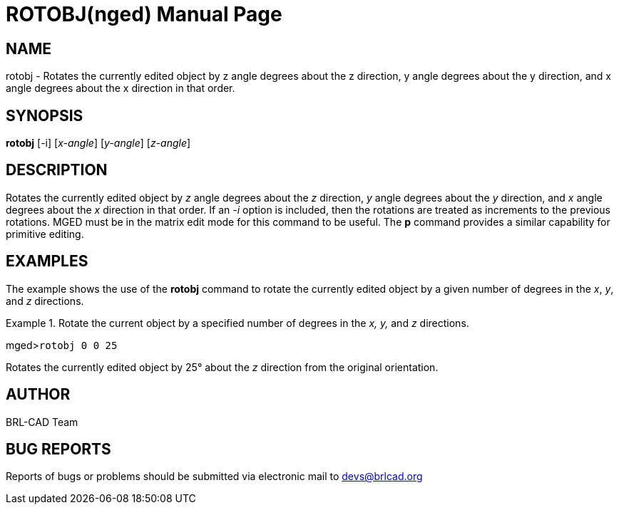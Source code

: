 = ROTOBJ(nged)
BRL-CAD Team
:doctype: manpage
:man manual: BRL-CAD User Commands
:man source: BRL-CAD
:page-layout: base

== NAME

rotobj - Rotates the currently edited object by z angle degrees about 	the z direction, y angle degrees about the 	y direction, and x angle degrees about the 	x direction in that order.
   

== SYNOPSIS

*rotobj* [-i] [_x-angle_] [_y-angle_] [_z-angle_]

== DESCRIPTION

Rotates the currently edited object by _z_	angle degrees about the _z_ direction, _y_ angle degrees about the _y_ direction, and _x_	angle degrees about the _x_ direction in that order. If an _-i_ option is included, then the rotations are treated as increments to the previous rotations. MGED must be in the matrix edit mode for this command to be useful. The [cmd]*p* command provides a similar capability for primitive editing.

== EXAMPLES

The example shows the use of the [cmd]*rotobj*	command to rotate the currently edited object by a given number of degrees in the __x__, __y__, and _z_	directions.

.Rotate the current object by a specified number of degrees in the _x, y,_ and _z_ directions.
====
[prompt]#mged>#[ui]`rotobj 0 0 25`

Rotates the currently edited object by 25° about the _z_ direction 	from the original orientation. 
====

== AUTHOR

BRL-CAD Team

== BUG REPORTS

Reports of bugs or problems should be submitted via electronic mail to mailto:devs@brlcad.org[]